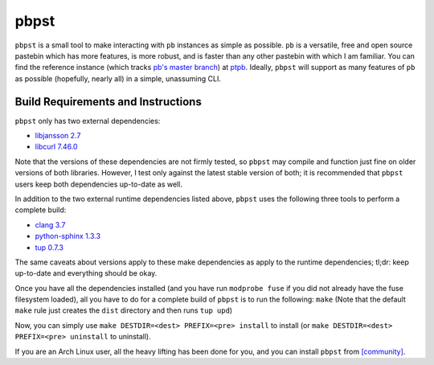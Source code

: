 pbpst
=====

|coverity|

.. |coverity| image:: https://img.shields.io/coverity/scan/7624.svg
   :alt:              Coverity Scan Build Status
   :target:           https://scan.coverity.com/projects/halosghost-pbpst

``pbpst`` is a small tool to make interacting with ``pb`` instances as simple as possible.
``pb`` is a versatile, free and open source pastebin which has more features, is more robust, and is faster than any other pastebin with which I am familiar.
You can find the reference instance (which tracks `pb's master branch <https://github.com/ptpb/pb>`_) at `ptpb <https://ptpb.pw>`_.
Ideally, ``pbpst`` will support as many features of ``pb`` as possible (hopefully, nearly all) in a simple, unassuming CLI.

Build Requirements and Instructions
-----------------------------------

``pbpst`` only has two external dependencies:

- `libjansson 2.7 <http://www.digip.org/jansson/>`_
- `libcurl 7.46.0 <http://curl.haxx.se/>`_

Note that the versions of these dependencies are not firmly tested, so ``pbpst`` may compile and function just fine on older versions of both libraries.
However, I test only against the latest stable version of both; it is recommended that ``pbpst`` users keep both dependencies up-to-date as well.

In addition to the two external runtime dependencies listed above, ``pbpst`` uses the following three tools to perform a complete build:

- `clang 3.7 <http://clang.llvm.org/>`_
- `python-sphinx 1.3.3 <https://pypi.python.org/pypi/Sphinx>`_
- `tup 0.7.3 <http://gittup.org/tup/>`_

The same caveats about versions apply to these make dependencies as apply to the runtime dependencies; tl;dr: keep up-to-date and everything should be okay.

Once you have all the dependencies installed (and you have run ``modprobe fuse`` if you did not already have the fuse filesystem loaded), all you have to do for a complete build of ``pbpst`` is to run the following: ``make``
(Note that the default ``make`` rule just creates the ``dist`` directory and then runs ``tup upd``)

Now, you can simply use ``make DESTDIR=<dest> PREFIX=<pre> install`` to install (or ``make DESTDIR=<dest> PREFIX=<pre> uninstall`` to uninstall).

If you are an Arch Linux user, all the heavy lifting has been done for you, and you can install ``pbpst`` from `[community] <https://www.archlinux.org/packages/community/x86_64/pbpst/>`_.
